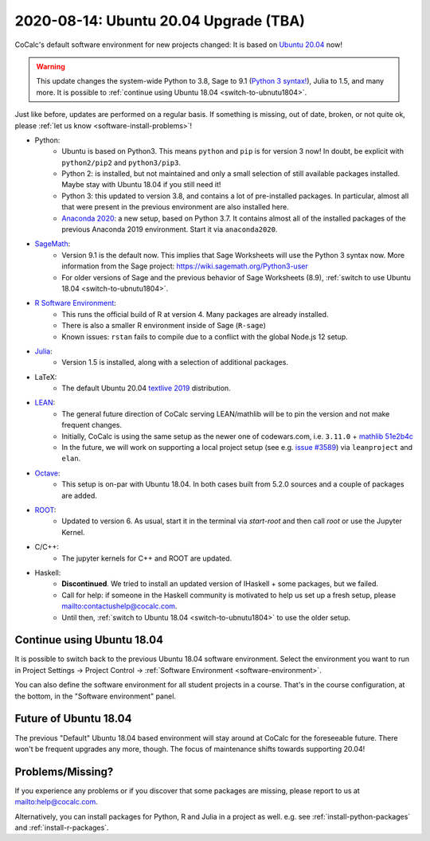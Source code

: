 .. _ubuntu-2004-upgrade:

========================================
2020-08-14: Ubuntu 20.04 Upgrade (TBA)
========================================

CoCalc's default software environment for new projects changed: It is based on `Ubuntu 20.04 <https://ubuntu.com/>`_ now!

.. warning::

    This update changes the system-wide Python to 3.8, Sage to 9.1 (`Python 3 syntax! <https://wiki.sagemath.org/Python3-user>`_), Julia to 1.5, and many more.
    It is possible to :ref:`continue using Ubuntu 18.04 <switch-to-ubnutu1804>`.

Just like before, updates are performed on a regular basis.
If something is missing, out of date, broken, or not quite ok, please :ref:`let us know <software-install-problems>`!


- Python:
    - Ubuntu is based on Python3. This means ``python`` and ``pip`` is for version 3 now! In doubt, be explicit with ``python2/pip2`` and ``python3/pip3``.
    - Python 2: is installed, but not maintained and only a small selection of still available packages installed. Maybe stay with Ubuntu 18.04 if you still need it!
    - Python 3: this updated to version 3.8, and contains a lot of pre-installed packages. In particular, almost all that were present in the previous environment are also installed here.
    - `Anaconda 2020 <https://www.anaconda.com/products/individual>`_: a new setup, based on Python 3.7. It contains almost all of the installed packages of the previous Anaconda 2019 environment. Start it via ``anaconda2020``.

- `SageMath <https://sagemath.org>`_:
    - Version 9.1 is the default now. This implies that Sage Worksheets will use the Python 3 syntax now. More information from the Sage project: https://wiki.sagemath.org/Python3-user
    - For older versions of Sage and the previous behavior of Sage Worksheets (8.9), :ref:`switch to use Ubuntu 18.04 <switch-to-ubnutu1804>`.

- `R Software Environment <https://www.r-project.org/about.html>`_:
    - This runs the official build of R at version 4. Many packages are already installed.
    - There is also a smaller R environment inside of Sage (``R-sage``)
    - Known issues: ``rstan`` fails to compile due to a conflict with the global Node.js 12 setup.

- `Julia <https://julialang.org/>`_:
    - Version 1.5 is installed, along with a selection of additional packages.

- LaTeX:
    - The default Ubuntu 20.04 `textlive  2019 <https://packages.ubuntu.com/focal/texlive-full>`_  distribution.

- `LEAN <https://leanprover.github.io/>`_:
    - The general future direction of CoCalc serving LEAN/mathlib will be to pin the version and not make frequent changes.
    - Initially, CoCalc is using the same setup as the newer one of codewars.com, i.e. ``3.11.0`` + `mathlib 51e2b4c <https://github.com/leanprover-community/mathlib/tree/51e2b4ccef20e49bc24ef86a6afe6e48196abbcf>`_
    - In the future, we will work on supporting a local project setup (see e.g. `issue #3589 <https://github.com/sagemathinc/cocalc/issues/3589>`_) via ``leanproject`` and ``elan``.

- `Octave <https://www.gnu.org/software/octave/>`_:
    - This setup is on-par with Ubuntu 18.04. In both cases built from 5.2.0 sources and a couple of packages are added.

- `ROOT <https://root.cern/>`_:
    - Updated to version 6. As usual, start it in the terminal via `start-root` and then call `root` or use the Jupyter Kernel.

- C/C++:
    - The jupyter kernels for C++ and ROOT are updated.

- Haskell:
    - **Discontinued**. We tried to install an updated version of IHaskell + some packages, but we failed.
    - Call for help: if someone in the Haskell community is motivated to help us set up a fresh setup, please `<contact us help@cocalc.com>`_.
    - Until then, :ref:`switch to Ubuntu 18.04 <switch-to-ubnutu1804>` to use the older setup.


.. _switch-to-ubnutu1804:

Continue using Ubuntu 18.04
=======================================

It is possible to switch back to the previous Ubuntu 18.04 software environment.
Select the environment you want to run in
Project Settings → Project Control → :ref:`Software Environment <software-environment>`.

You can also define the software environment for all student projects in a course.
That's in the course configuration, at the bottom, in the "Software environment" panel.


.. _future-of-ubuntu-1804:

Future of Ubuntu 18.04
=======================================

The previous "Default" Ubuntu 18.04 based environment will stay around at CoCalc for the foreseeable future.
There won't be frequent upgrades any more, though.
The focus of maintenance shifts towards supporting 20.04!


.. _software-install-problems:

Problems/Missing?
===========================

If you experience any problems or if you discover that some packages are missing,
please report to us at `<help@cocalc.com>`_.

Alternatively, you can install packages for Python, R and Julia in a project as well.
e.g. see :ref:`install-python-packages` and :ref:`install-r-packages`.

